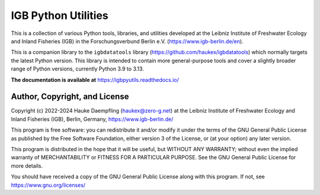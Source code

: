IGB Python Utilities
====================

This is a collection of various Python tools, libraries, and utilities
developed at the Leibniz Institute of Freshwater Ecology and Inland Fisheries
(IGB) in the Forschungsverbund Berlin e.V. (https://www.igb-berlin.de/en).

This is a companion library to the ``igbdatatools`` library
(https://github.com/haukex/igbdatatools) which normally targets the latest
Python version.
This library is intended to contain more general-purpose tools and
cover a slightly broader range of Python versions, currently Python 3.9 to 3.13.

**The documentation is available at** https://igbpyutils.readthedocs.io/


Author, Copyright, and License
------------------------------

Copyright (c) 2022-2024 Hauke Daempfling (haukex@zero-g.net)
at the Leibniz Institute of Freshwater Ecology and Inland Fisheries (IGB),
Berlin, Germany, https://www.igb-berlin.de/

This program is free software: you can redistribute it and/or modify
it under the terms of the GNU General Public License as published by
the Free Software Foundation, either version 3 of the License, or
(at your option) any later version.

This program is distributed in the hope that it will be useful,
but WITHOUT ANY WARRANTY; without even the implied warranty of
MERCHANTABILITY or FITNESS FOR A PARTICULAR PURPOSE. See the
GNU General Public License for more details.

You should have received a copy of the GNU General Public License
along with this program. If not, see https://www.gnu.org/licenses/

